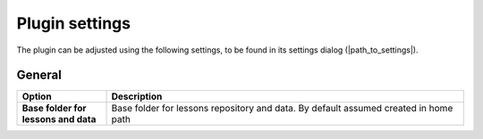 .. _plugin_settings:

Plugin settings
===============

The plugin can be adjusted using the following settings, to be found in its settings dialog (|path_to_settings|).

General
-------

.. list-table::
   :header-rows: 1
   :stub-columns: 1
   :widths: 20 80
   :class: non-responsive

   * - Option
     - Description
   * - Base folder for lessons and data
     - Base folder for lessons repository and data. By default assumed created in home path
